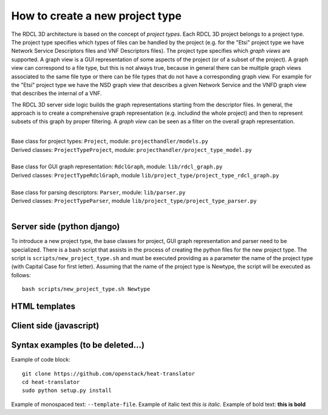 =====
How to create a new project type
=====

The RDCL 3D architecture is based on the concept of *project types*. Each RDCL 3D project belongs to a project type.
The project type specifies which types of files can be handled by the project (e.g. for the "Etsi" project type 
we have Network Service Descriptors files and VNF Descriptors files). The project type specifies which *graph views* are supported.
A graph view is a GUI representation of some aspects of the project (or of a subset of the project). A graph view
can correspond to a file type, but this is not always true, because in general there can be multiple graph views
associated to the same file type or there can be file types that do not have a corresponding graph view.
For example for the "Etsi" project type we have the NSD graph view that describes a given Network Service and the VNFD
graph view that describes the internal of a VNF.

The RDCL 3D server side logic builds the graph representations starting from the descriptor files.
In general, the approach is to create a comprehensive graph representation (e.g. includind the whole 
project) and then to represent subsets of this graph by proper filtering. A *graph view* can be seen
as a filter on the overall graph representation.

|   
| Base class for project types: ``Project``, module: ``projecthandler/models.py``  
| Derived classes: ``ProjectTypeProject``, module: ``projecthandler/project_type_model.py``  
|   
| Base class for GUI graph representation: ``RdclGraph``, module: ``lib/rdcl_graph.py``  
| Derived classes: ``ProjectTypeRdclGraph``, module ``lib/project_type/project_type_rdcl_graph.py``   
|   
| Base class for parsing descriptors: ``Parser``, module: ``lib/parser.py``  
| Derived classes: ``ProjectTypeParser``, module ``lib/project_type/project_type_parser.py``  
|   

Server side (python django)
-----------
To introduce a new project type, the base classes for project, GUI graph representation and parser
need to be specialized. There is a bash script that assists in the process of creating the
python files for the new project type. The script is ``scripts/new_project_type.sh`` and must be executed 
providing as a parameter the name of the project type (with Capital Case for first letter). Assuming that
the name of the project type is Newtype, the script will be executed as follows: ::
    bash scripts/new_project_type.sh Newtype



HTML templates
--------------

Client side (javascript)
-----------



Syntax examples (to be deleted...)
---------------
Example of code block: ::

    git clone https://github.com/openstack/heat-translator
    cd heat-translator
    sudo python setup.py install

Example of monospaced text: ``--template-file``. Example of italic text *this is italic*. Example of bold text: **this is bold**

